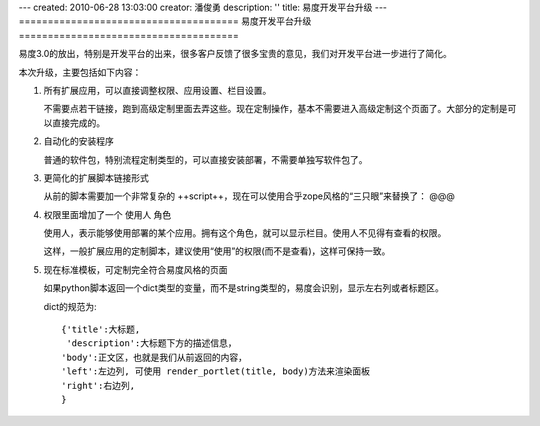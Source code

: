 ---
created: 2010-06-28 13:03:00
creator: 潘俊勇
description: ''
title: 易度开发平台升级
---
======================================
易度开发平台升级
======================================

易度3.0的放出，特别是开发平台的出来，很多客户反馈了很多宝贵的意见，我们对开发平台进一步进行了简化。

本次升级，主要包括如下内容：

#. 所有扩展应用，可以直接调整权限、应用设置、栏目设置。

   不需要点若干链接，跑到高级定制里面去弄这些。现在定制操作，基本不需要进入高级定制这个页面了。大部分的定制是可以直接完成的。

#. 自动化的安装程序

   普通的软件包，特别流程定制类型的，可以直接安装部署，不需要单独写软件包了。

#. 更简化的扩展脚本链接形式

   从前的脚本需要加一个非常复杂的 ++script++，现在可以使用合乎zope风格的“三只眼”来替换了： @@@

#. 权限里面增加了一个 使用人 角色

   使用人，表示能够使用部署的某个应用。拥有这个角色，就可以显示栏目。使用人不见得有查看的权限。

   这样，一般扩展应用的定制脚本，建议使用“使用”的权限(而不是查看)，这样可保持一致。

#. 现在标准模板，可定制完全符合易度风格的页面

   如果python脚本返回一个dict类型的变量，而不是string类型的，易度会识别，显示左右列或者标题区。

   dict的规范为::

        {'title':大标题,
         'description':大标题下方的描述信息，
        'body':正文区，也就是我们从前返回的内容，
        'left':左边列, 可使用 render_portlet(title, body)方法来渲染面板
        'right':右边列,
        } 

